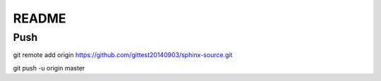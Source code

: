 =================
README
=================

Push
==========


git remote add origin https://github.com/gittest20140903/sphinx-source.git

git push -u origin master
